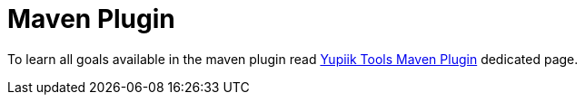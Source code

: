 = Maven Plugin
:minisite-index: 200
:minisite-index-title: Maven
:minisite-index-icon: building
:minisite-index-description: Maven Plugin integration.

To learn all goals available in the maven plugin read xref:mojo/yupiik-tools-maven-plugin.adoc[Yupiik Tools Maven Plugin] dedicated page.
